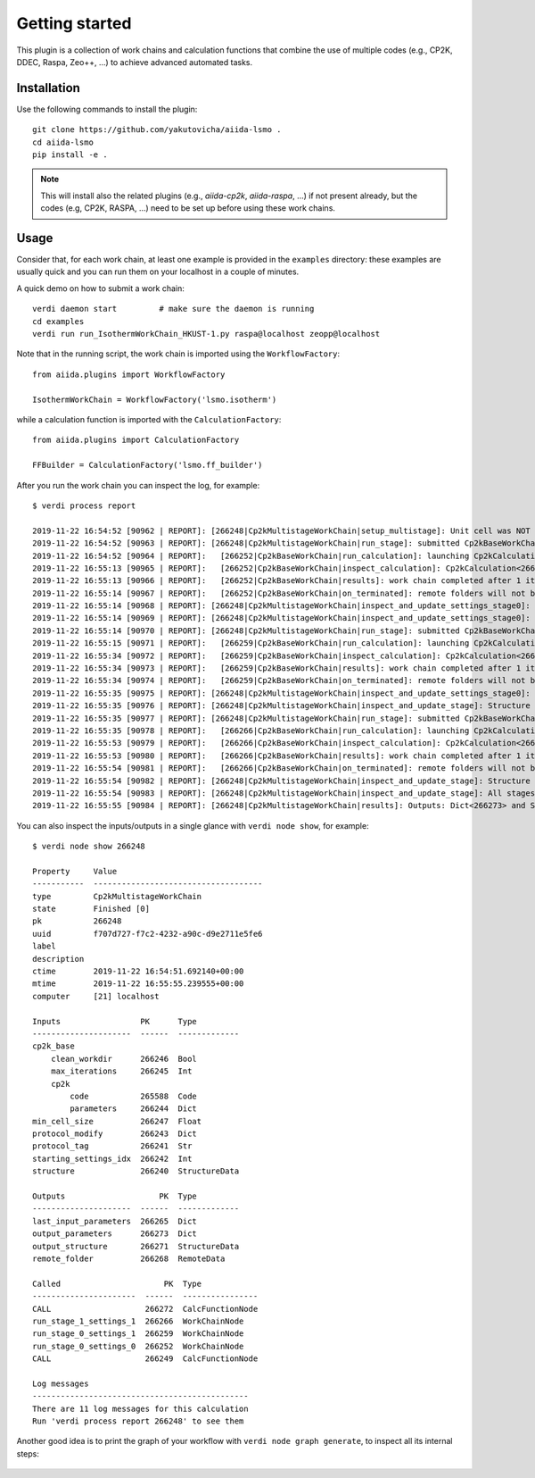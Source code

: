 ===============
Getting started
===============

This plugin is a collection of work chains and calculation functions that combine the use of multiple codes
(e.g., CP2K, DDEC, Raspa, Zeo++, ...) to achieve advanced automated tasks.

Installation
++++++++++++

Use the following commands to install the plugin::

    git clone https://github.com/yakutovicha/aiida-lsmo .
    cd aiida-lsmo
    pip install -e .

.. note:: This will install also the related plugins (e.g., `aiida-cp2k`, `aiida-raspa`, ...) if not present already,
          but the codes (e.g, CP2K, RASPA, ...) need to be set up before using these work chains.

Usage
+++++

Consider that, for each work chain, at least one example is provided in the ``examples`` directory: these examples are
usually quick and you can run them on your localhost in a couple of minutes.

A quick demo on how to submit a work chain::

    verdi daemon start         # make sure the daemon is running
    cd examples
    verdi run run_IsothermWorkChain_HKUST-1.py raspa@localhost zeopp@localhost

Note that in the running script, the work chain is imported using the ``WorkflowFactory``::

    from aiida.plugins import WorkflowFactory

    IsothermWorkChain = WorkflowFactory('lsmo.isotherm')

while a calculation function is imported with the ``CalculationFactory``::

  from aiida.plugins import CalculationFactory

  FFBuilder = CalculationFactory('lsmo.ff_builder')

After you run the work chain you can inspect the log, for example::

  $ verdi process report

  2019-11-22 16:54:52 [90962 | REPORT]: [266248|Cp2kMultistageWorkChain|setup_multistage]: Unit cell was NOT resized
  2019-11-22 16:54:52 [90963 | REPORT]: [266248|Cp2kMultistageWorkChain|run_stage]: submitted Cp2kBaseWorkChain for stage_0/settings_0
  2019-11-22 16:54:52 [90964 | REPORT]:   [266252|Cp2kBaseWorkChain|run_calculation]: launching Cp2kCalculation<266253> iteration #1
  2019-11-22 16:55:13 [90965 | REPORT]:   [266252|Cp2kBaseWorkChain|inspect_calculation]: Cp2kCalculation<266253> completed successfully
  2019-11-22 16:55:13 [90966 | REPORT]:   [266252|Cp2kBaseWorkChain|results]: work chain completed after 1 iterations
  2019-11-22 16:55:14 [90967 | REPORT]:   [266252|Cp2kBaseWorkChain|on_terminated]: remote folders will not be cleaned
  2019-11-22 16:55:14 [90968 | REPORT]: [266248|Cp2kMultistageWorkChain|inspect_and_update_settings_stage0]: Bandgaps spin1/spin2: -0.058 and -0.058 ev
  2019-11-22 16:55:14 [90969 | REPORT]: [266248|Cp2kMultistageWorkChain|inspect_and_update_settings_stage0]: BAD SETTINGS: band gap is < 0.100 eV
  2019-11-22 16:55:14 [90970 | REPORT]: [266248|Cp2kMultistageWorkChain|run_stage]: submitted Cp2kBaseWorkChain for stage_0/settings_1
  2019-11-22 16:55:15 [90971 | REPORT]:   [266259|Cp2kBaseWorkChain|run_calculation]: launching Cp2kCalculation<266260> iteration #1
  2019-11-22 16:55:34 [90972 | REPORT]:   [266259|Cp2kBaseWorkChain|inspect_calculation]: Cp2kCalculation<266260> completed successfully
  2019-11-22 16:55:34 [90973 | REPORT]:   [266259|Cp2kBaseWorkChain|results]: work chain completed after 1 iterations
  2019-11-22 16:55:34 [90974 | REPORT]:   [266259|Cp2kBaseWorkChain|on_terminated]: remote folders will not be cleaned
  2019-11-22 16:55:35 [90975 | REPORT]: [266248|Cp2kMultistageWorkChain|inspect_and_update_settings_stage0]: Bandgaps spin1/spin2: 0.000 and 0.000 ev
  2019-11-22 16:55:35 [90976 | REPORT]: [266248|Cp2kMultistageWorkChain|inspect_and_update_stage]: Structure updated for next stage
  2019-11-22 16:55:35 [90977 | REPORT]: [266248|Cp2kMultistageWorkChain|run_stage]: submitted Cp2kBaseWorkChain for stage_1/settings_1
  2019-11-22 16:55:35 [90978 | REPORT]:   [266266|Cp2kBaseWorkChain|run_calculation]: launching Cp2kCalculation<266267> iteration #1
  2019-11-22 16:55:53 [90979 | REPORT]:   [266266|Cp2kBaseWorkChain|inspect_calculation]: Cp2kCalculation<266267> completed successfully
  2019-11-22 16:55:53 [90980 | REPORT]:   [266266|Cp2kBaseWorkChain|results]: work chain completed after 1 iterations
  2019-11-22 16:55:54 [90981 | REPORT]:   [266266|Cp2kBaseWorkChain|on_terminated]: remote folders will not be cleaned
  2019-11-22 16:55:54 [90982 | REPORT]: [266248|Cp2kMultistageWorkChain|inspect_and_update_stage]: Structure updated for next stage
  2019-11-22 16:55:54 [90983 | REPORT]: [266248|Cp2kMultistageWorkChain|inspect_and_update_stage]: All stages computed, finishing...
  2019-11-22 16:55:55 [90984 | REPORT]: [266248|Cp2kMultistageWorkChain|results]: Outputs: Dict<266273> and StructureData<266271>

You can also inspect the inputs/outputs in a single glance with ``verdi node show``, for example::

  $ verdi node show 266248

  Property     Value
  -----------  ------------------------------------
  type         Cp2kMultistageWorkChain
  state        Finished [0]
  pk           266248
  uuid         f707d727-f7c2-4232-a90c-d9e2711e5fe6
  label
  description
  ctime        2019-11-22 16:54:51.692140+00:00
  mtime        2019-11-22 16:55:55.239555+00:00
  computer     [21] localhost

  Inputs                 PK      Type
  ---------------------  ------  -------------
  cp2k_base
      clean_workdir      266246  Bool
      max_iterations     266245  Int
      cp2k
          code           265588  Code
          parameters     266244  Dict
  min_cell_size          266247  Float
  protocol_modify        266243  Dict
  protocol_tag           266241  Str
  starting_settings_idx  266242  Int
  structure              266240  StructureData

  Outputs                    PK  Type
  ---------------------  ------  -------------
  last_input_parameters  266265  Dict
  output_parameters      266273  Dict
  output_structure       266271  StructureData
  remote_folder          266268  RemoteData

  Called                      PK  Type
  ----------------------  ------  ----------------
  CALL                    266272  CalcFunctionNode
  run_stage_1_settings_1  266266  WorkChainNode
  run_stage_0_settings_1  266259  WorkChainNode
  run_stage_0_settings_0  266252  WorkChainNode
  CALL                    266249  CalcFunctionNode

  Log messages
  ----------------------------------------------
  There are 11 log messages for this calculation
  Run 'verdi process report 266248' to see them

Another good idea is to print the graph of your workflow with ``verdi node graph generate``,
to inspect all its internal steps:

.. figure:: images/multistage_wc_al.png
    :width: 800px
    :align: center
